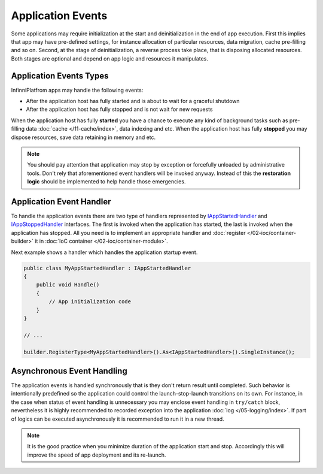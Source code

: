 Application Events
==================

Some applications may require initialization at the start and deinitialization in the end of app execution. First this implies that app may have
pre-defined settings, for instance allocation of particular resources, data migration, cache pre-filling and so on. Second, at the stage of
deinitialization, a reverse process take place, that is disposing allocated resources. Both stages are optional and depend on app logic and
resources it manipulates.


Application Events Types
------------------------

InfinniPlatfrom apps may handle the following events:

* After the application host has fully started and is about to wait for a graceful shutdown
* After the application host has fully stopped and is not wait for new requests

When the application host has fully **started** you have a chance to execute any kind of background tasks such as pre-filling data :doc:`cache </11-cache/index>`,
data indexing and etc. When the application host has fully **stopped** you may dispose resources, save data retaining in memory and etc.

.. note:: You should pay attention that application may stop by exception or forcefully unloaded by administrative tools. Don't rely that aforementioned
          event handlers will be invoked anyway. Instead of this the **restoration logic** should be implemented to help handle those emergencies.


.. index:: IAppStartedHandler
.. index:: IAppStartedHandler.Handle()
.. index:: IAppStoppedHandler
.. index:: IAppStoppedHandler.Handle()

Application Event Handler
-------------------------

To handle the application events there are two type of handlers represented by IAppStartedHandler_ and IAppStoppedHandler_ interfaces. The first is
invoked when the application has started, the last is invoked when the application has stopped. All you need is to implement an appropriate handler
and :doc:`register </02-ioc/container-builder>` it in :doc:`IoC container </02-ioc/container-module>`.

Next example shows a handler which handles the application startup event.

.. code-block:: csharp

    public class MyAppStartedHandler : IAppStartedHandler
    {
        public void Handle()
        {
            // App initialization code
        }
    }

    // ...

    builder.RegisterType<MyAppStartedHandler>().As<IAppStartedHandler>().SingleInstance();


Asynchronous Event Handling
---------------------------

The application events is handled synchronously that is they don't return result until completed. Such behavior is intentionally predefined so
the application could control the launch-stop-launch transitions on its own. For instance, in the case when status of event handling is unnecessary
you may enclose event handling in ``try/catch`` block, nevertheless it is highly recommended to recorded exception into the application
:doc:`log </05-logging/index>`. If part of logics can be executed asynchronously it is recommended to run it in a new thread.

.. note:: It is the good practice when you minimize duration of the application start and stop. Accordingly this will improve the speed of app
          deployment and its re-launch.

.. _`IAppStartedHandler`: ../api/reference/InfinniPlatform.Hosting.IAppStartedHandler.html
.. _`IAppStoppedHandler`: ../api/reference/InfinniPlatform.Hosting.IAppStoppedHandler.html
